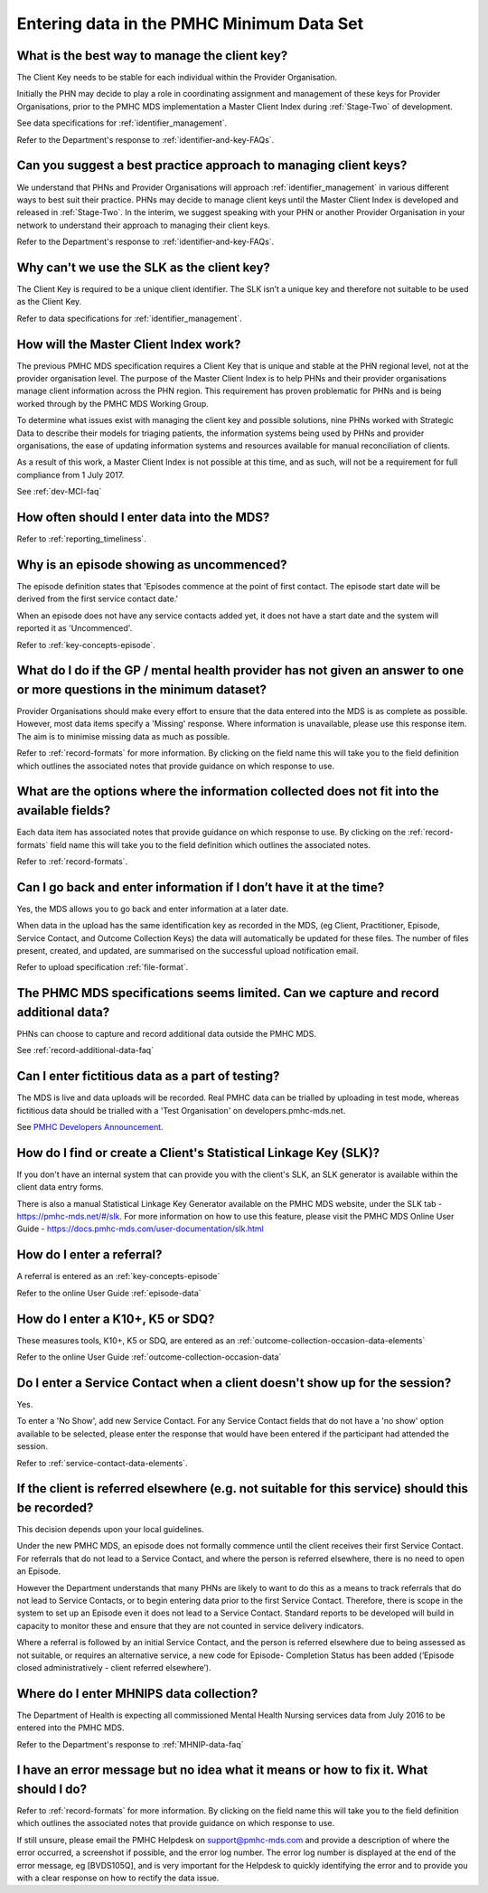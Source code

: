 .. _data-entry-FAQs:

Entering data in the PMHC Minimum Data Set
^^^^^^^^^^^^^^^^^^^^^^^^^^^^^^^^^^^^^^^^^^

.. _manage-client-key-faq:

What is the best way to manage the client key?
~~~~~~~~~~~~~~~~~~~~~~~~~~~~~~~~~~~~~~~~~~~~~~

The Client Key needs to be stable for each individual within the Provider Organisation.

Initially the PHN may decide to play a role in coordinating assignment and management
of these keys for Provider Organisations, prior to the PMHC MDS implementation a
Master Client Index during :ref:`Stage-Two` of development.

See data specifications for :ref:`identifier_management`.

Refer to the Department's response to :ref:`identifier-and-key-FAQs`.

.. _best-practice-client-key-faq:

Can you suggest a best practice approach to managing client keys?
~~~~~~~~~~~~~~~~~~~~~~~~~~~~~~~~~~~~~~~~~~~~~~~~~~~~~~~~~~~~~~~~~~

We understand that PHNs and Provider Organisations will approach :ref:`identifier_management`
in various different ways to best suit their practice. PHNs may decide to
manage client keys until the Master Client Index is developed and released
in :ref:`Stage-Two`. In the interim, we suggest speaking with your PHN or another
Provider Organisation in your network to understand their approach to managing
their client keys.

Refer to the Department's response to :ref:`identifier-and-key-FAQs`.

.. _slk-as-client-key-faq:

Why can't we use the SLK as the client key?
~~~~~~~~~~~~~~~~~~~~~~~~~~~~~~~~~~~~~~~~~~~

The Client Key is required to be a unique client identifier. The SLK isn’t a
unique key and therefore not suitable to be used as the Client Key.

Refer to data specifications for :ref:`identifier_management`.

.. _master-client-index-faq:

How will the Master Client Index work?
~~~~~~~~~~~~~~~~~~~~~~~~~~~~~~~~~~~~~~

The previous PMHC MDS specification requires a Client Key that is unique and
stable at the PHN regional level, not at the provider organisation level. The
purpose of the Master Client Index is to help PHNs and their provider organisations
manage client information across the PHN region. This requirement has proven
problematic for PHNs and is being worked through by the PMHC MDS Working Group.

To determine what issues exist with managing the client key and possible solutions,
nine PHNs worked with Strategic Data to describe their models for triaging patients,
the information systems being used by PHNs and provider organisations, the ease of
updating information systems and resources available for manual reconciliation of clients.

As a result of this work, a Master Client Index is not possible at this time,
and as such, will not be a requirement for full compliance from 1 July 2017.

See :ref:`dev-MCI-faq`

.. _data-entry-frequency-faq:

How often should I enter data into the MDS?
~~~~~~~~~~~~~~~~~~~~~~~~~~~~~~~~~~~~~~~~~~~

Refer to :ref:`reporting_timeliness`.

.. _data-entry-episode-uncommenced:

Why is an episode showing as uncommenced?
~~~~~~~~~~~~~~~~~~~~~~~~~~~~~~~~~~~~~~~~~

The episode definition states that 'Episodes commence at the point of first contact.
The episode start date will be derived from the first service contact date.'

When an episode does not have any service contacts added yet, it does not have
a start date and the system will reported it as 'Uncommenced'.

Refer to :ref:`key-concepts-episode`.

.. _do-not-have-answer-faq:

What do I do if the GP / mental health provider has not given an answer to one or more questions in the minimum dataset?
~~~~~~~~~~~~~~~~~~~~~~~~~~~~~~~~~~~~~~~~~~~~~~~~~~~~~~~~~~~~~~~~~~~~~~~~~~~~~~~~~~~~~~~~~~~~~~~~~~~~~~~~~~~~~~~~~~~~~~~~

Provider Organisations should make every effort to ensure that the data entered
into the MDS is as complete as possible. However, most data items specify
a 'Missing' response. Where information is unavailable, please use this
response item. The aim is to minimise missing data as much as possible.

Refer to :ref:`record-formats` for more information. By clicking on the field name
this will take you to the field definition which outlines the associated notes that
provide guidance on which response to use.

.. _data-does-not-fit-faq:

What are the options where the information collected does not fit into the available fields?
~~~~~~~~~~~~~~~~~~~~~~~~~~~~~~~~~~~~~~~~~~~~~~~~~~~~~~~~~~~~~~~~~~~~~~~~~~~~~~~~~~~~~~~~~~~~

Each data item has associated notes that provide guidance on which response to
use. By clicking on the :ref:`record-formats` field name this will take you to the
field definition which outlines the associated notes.

Refer to :ref:`record-formats`.

.. _updated-info-faq:

Can I go back and enter information if I don’t have it at the time?
~~~~~~~~~~~~~~~~~~~~~~~~~~~~~~~~~~~~~~~~~~~~~~~~~~~~~~~~~~~~~~~~~~~

Yes, the MDS allows you to go back and enter information at a later date.

When data in the upload has the same identification key as recorded in the MDS,
(eg Client, Practitioner, Episode, Service Contact, and Outcome Collection Keys)
the data will automatically be updated for these files. The number of files present,
created, and updated, are summarised on the successful upload notification email.

Refer to upload specification :ref:`file-format`.

.. _capture-additional-data-faq:

The PHMC MDS specifications seems limited. Can we capture and record additional data?
~~~~~~~~~~~~~~~~~~~~~~~~~~~~~~~~~~~~~~~~~~~~~~~~~~~~~~~~~~~~~~~~~~~~~~~~~~~~~~~~~~~~~

PHNs can choose to capture and record additional data outside the PMHC MDS.

See :ref:`record-additional-data-faq`

.. _test-fictitious-data-faq:

Can I enter fictitious data as a part of testing?
~~~~~~~~~~~~~~~~~~~~~~~~~~~~~~~~~~~~~~~~~~~~~~~~~

The MDS is live and data uploads will be recorded. Real PMHC data can be trialled
by uploading in test mode, whereas fictitious data should be trialled with a
'Test Organisation' on developers.pmhc-mds.net.

See `PMHC Developers Announcement <https://www.pmhc-mds.com/2017/02/17/Separate-PMHC-MDS-now-available-for-software-developers-to-test-upload-files/>`__.

.. _enter-slk-faq:

How do I find or create a Client's Statistical Linkage Key (SLK)?
~~~~~~~~~~~~~~~~~~~~~~~~~~~~~~~~~~~~~~~~~~~~~~~~~~~~~~~~~~~~~~~~~

If you don't have an internal system that can provide you with the client's SLK,
an SLK generator is available within the client data entry forms.

There is also a manual Statistical Linkage Key Generator available on the PMHC MDS
website, under the SLK tab - https://pmhc-mds.net/#/slk. For more information
on how to use this feature, please visit the PMHC MDS Online User Guide - https://docs.pmhc-mds.com/user-documentation/slk.html

.. _enter-referral-faq:

How do I enter a referral?
~~~~~~~~~~~~~~~~~~~~~~~~~~

A referral is entered as an :ref:`key-concepts-episode`

Refer to the online User Guide :ref:`episode-data`

.. _enter-k10-k5-sdq-faq:

How do I enter a K10+, K5 or SDQ?
~~~~~~~~~~~~~~~~~~~~~~~~~~~~~~~~~

These measures tools, K10+, K5 or SDQ, are entered as an :ref:`outcome-collection-occasion-data-elements`

Refer to the online User Guide :ref:`outcome-collection-occasion-data`

.. _enter-no-show-faq:

Do I enter a Service Contact when a client doesn't show up for the session?
~~~~~~~~~~~~~~~~~~~~~~~~~~~~~~~~~~~~~~~~~~~~~~~~~~~~~~~~~~~~~~~~~~~~~~~~~~~

Yes.

To enter a 'No Show', add new Service Contact. For any Service Contact fields
that do not have a 'no show' option available to be selected, please enter the
response that would have been entered if the participant had attended the session.

Refer to :ref:`service-contact-data-elements`.

.. _client-referred-elsewhere-faq:

If the client is referred elsewhere (e.g. not suitable for this service) should this be recorded?
~~~~~~~~~~~~~~~~~~~~~~~~~~~~~~~~~~~~~~~~~~~~~~~~~~~~~~~~~~~~~~~~~~~~~~~~~~~~~~~~~~~~~~~~~~~~~~~~~

This decision depends upon your local guidelines.

Under the new PMHC MDS, an episode does not formally commence until the client
receives their first Service Contact. For referrals that do not lead to a
Service Contact, and where the person is referred elsewhere, there is no need to
open an Episode.

However the Department understands that many PHNs are likely to want to do this
as a means to track referrals that do not lead to Service Contacts, or to begin
entering data prior to the first Service Contact. Therefore, there is scope in
the system to set up an Episode even it does not lead to a Service Contact.
Standard reports to be developed will build in capacity to monitor these and
ensure that they are not counted in service delivery indicators.

Where a referral is followed by an initial Service Contact, and the person is
referred elsewhere due to being assessed as not suitable, or requires an alternative
service, a new code for Episode- Completion Status has been added
(‘Episode closed administratively - client referred elsewhere’).

.. _enter-MHNIP-data-faq:

Where do I enter MHNIPS data collection?
~~~~~~~~~~~~~~~~~~~~~~~~~~~~~~~~~~~~~~~~

The Department of Health is expecting all commissioned Mental Health Nursing services
data from July 2016 to be entered into the PMHC MDS.

Refer to the Department's response to :ref:`MHNIP-data-faq`

.. _enter-error-data-faq:

I have an error message but no idea what it means or how to fix it. What should I do?
~~~~~~~~~~~~~~~~~~~~~~~~~~~~~~~~~~~~~~~~~~~~~~~~~~~~~~~~~~~~~~~~~~~~~~~~~~~~~~~~~~~~~

Refer to :ref:`record-formats` for more information. By clicking on the field name
this will take you to the field definition which outlines the associated notes that
provide guidance on which response to use.

If still unsure, please email the PMHC Helpdesk on support@pmhc-mds.com and provide
a description of where the error occurred, a screenshot if possible, and the
error log number. The error log number is displayed at the end of the error message,
eg [BVDS105Q], and is very important for the Helpdesk to quickly identifying the
error and to provide you with a clear response on how to rectify the data issue.
